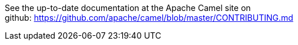 [[ConfluenceContent]]
See the up-to-date documentation at the Apache Camel site on
github: https://github.com/apache/camel/blob/master/CONTRIBUTING.md

